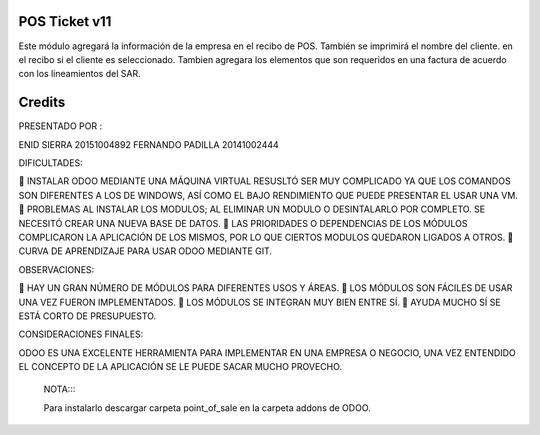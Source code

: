 POS Ticket v11
==============

Este módulo agregará  la información de la empresa en el recibo de POS. También se imprimirá el nombre del cliente.
en el recibo si el cliente es seleccionado.
Tambien agregara los elementos que son requeridos en una factura  de acuerdo con los lineamientos del SAR.

Credits
=======
PRESENTADO POR :

ENID SIERRA 20151004892
FERNANDO PADILLA  20141002444


DIFICULTADES:

	INSTALAR ODOO MEDIANTE UNA MÁQUINA VIRTUAL RESUSLTÓ SER MUY COMPLICADO YA QUE LOS COMANDOS SON DIFERENTES A LOS DE WINDOWS, ASÍ COMO EL BAJO RENDIMIENTO QUE PUEDE PRESENTAR EL USAR UNA VM.
	PROBLEMAS AL INSTALAR LOS MODULOS; AL ELIMINAR UN MODULO O DESINTALARLO POR COMPLETO. SE NECESITÓ CREAR UNA NUEVA BASE DE DATOS.
	LAS PRIORIDADES O DEPENDENCIAS DE LOS MÓDULOS COMPLICARON LA APLICACIÓN DE LOS MISMOS, POR LO QUE CIERTOS MODULOS QUEDARON LIGADOS A OTROS.
	CURVA DE APRENDIZAJE PARA USAR ODOO MEDIANTE GIT.

OBSERVACIONES:

	HAY UN GRAN NÚMERO DE MÓDULOS PARA DIFERENTES USOS Y ÁREAS.
	LOS MÓDULOS SON FÁCILES DE USAR UNA VEZ FUERON IMPLEMENTADOS.
	LOS MÓDULOS SE INTEGRAN MUY BIEN ENTRE SÍ.
	AYUDA MUCHO SÍ SE ESTÁ CORTO DE PRESUPUESTO.

CONSIDERACIONES FINALES:

ODOO ES UNA EXCELENTE HERRAMIENTA PARA IMPLEMENTAR EN UNA EMPRESA O NEGOCIO, UNA VEZ ENTENDIDO EL CONCEPTO DE LA APLICACIÓN SE LE PUEDE SACAR MUCHO PROVECHO.
  

  NOTA::::
  
  Para instalarlo descargar carpeta point_of_sale en la carpeta addons de ODOO.
